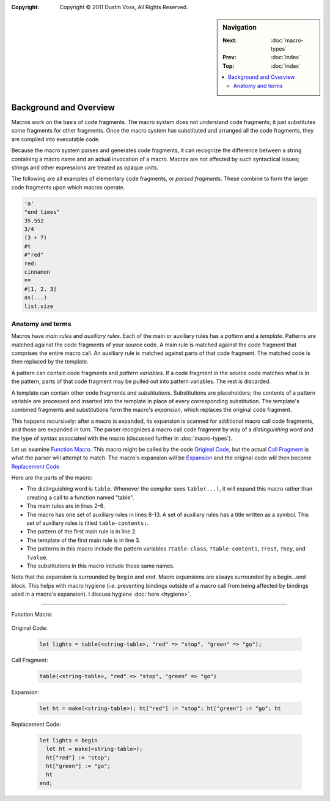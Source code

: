 :copyright: Copyright © 2011 Dustin Voss, All Rights Reserved.

.. default-role:: dfn
.. highlight:: dylan
.. sidebar:: Navigation

   :Next:   :doc:`macro-types`
   :Prev:   :doc:`index`
   :Top:    :doc:`index`

   .. contents::
      :local:


***********************
Background and Overview
***********************

Macros work on the basis of code fragments. The macro system
does not understand code fragments; it just substitutes some fragments for other
fragments. Once the macro system has substituted and arranged all the code
fragments, they are compiled into executable code.

Because the macro system parses and generates code fragments, it can recognize
the difference between a string containing a macro name and an actual invocation
of a macro. Macros are not affected by such syntactical issues; strings and
other expressions are treated as opaque units.

The following are all examples of elementary code fragments, or `parsed
fragments`. These combine to form the larger code fragments upon which macros
operate.

.. code-block:: none

   'a'
   "end times"
   35.552
   3/4
   (3 + 7)
   #t
   #"red"
   red:
   cinnamon
   ==
   #[1, 2, 3]
   as(...)
   list.size


Anatomy and terms
=================

Macros have `main rules` and `auxiliary rules`. Each of the main or auxiliary
rules has a `pattern` and a `template`. Patterns are matched against the code
fragments of your source code. A main rule is matched against the code fragment
that comprises the entire macro call. An auxiliary rule is matched against parts
of that code fragment. The matched code is then replaced by the template.

A pattern can contain code fragments and `pattern variables`. If a code
fragment in the source code matches what is in the pattern, parts of that code
fragment may be pulled out into pattern variables. The rest is discarded.

A template can contain other code fragments and `substitutions`. Substitutions
are placeholders; the contents of a pattern variable are processed and inserted
into the template in place of every corresponding substitution. The template's
combined fragments and substitutions form the macro's `expansion`, which
replaces the original code fragment.

This happens recursively: after a macro is expanded, its expansion is scanned
for additional macro call code fragments, and those are expanded in turn. The
parser recognizes a macro call code fragment by way of a `distinguishing word`
and the type of syntax associated with the macro (discussed further in
:doc:`macro-types`).

Let us examine `Function Macro`_. This macro might be called by the code
`Original Code`_, but the actual `Call Fragment`_ is what the
parser will attempt to match. The macro's expansion will be `Expansion`_ and the
original code will then become `Replacement Code`_.

Here are the parts of the macro:

- The distinguishing word is ``table``. Whenever the compiler sees ``table(...)``,
  it will expand this macro rather than creating a call to a function named
  "table".
- The main rules are in lines 2–6.
- The macro has one set of auxiliary rules in lines 8-13. A set of auxiliary
  rules has a title written as a symbol. This set of auxiliary rules is titled
  ``table-contents:``.
- The pattern of the first main rule is in line 2.
- The template of the first main rule is in line 3.
- The patterns in this macro include the pattern variables ``?table-class``,
  ``?table-contents``, ``?rest``, ``?key``, and ``?value``.
- The substitutions in this macro include those same names.

Note that the expansion is surrounded by ``begin`` and ``end``. Macro expansions
are always surrounded by a begin...end block. This helps with macro hygiene (i.e.
preventing bindings outside of a macro call from being affected by bindings used
in a macro's expansion). I discuss hygiene :doc:`here <hygiene>`.

----------

_`Function Macro`:

   .. code-block:: dylan
      :linenos:

      define macro table
          { table(?table-class:expression, ?table-contents) }
       => { let ht = make(?table-class); ?table-contents; ht }

          { table(?rest:*) }
       => { table(<table>, ?rest) }

       table-contents:
           { ?key:expression => ?value:expression, ... }
        => { ht[?key] := ?value; ... }

           { }
        => { }
      end macro table

_`Original Code`:

   .. code-block:: dylan

      let lights = table(<string-table>, "red" => "stop", "green" => "go");

_`Call Fragment`:

   .. code-block:: dylan

      table(<string-table>, "red" => "stop", "green" => "go")

_`Expansion`:

   .. code-block:: dylan

      let ht = make(<string-table>); ht["red"] := "stop"; ht["green"] := "go"; ht

_`Replacement Code`:

   .. code-block:: dylan

      let lights = begin
        let ht = make(<string-table>);
        ht["red"] := "stop";
        ht["green"] := "go";
        ht
      end;
